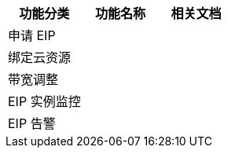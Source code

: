 // 产品功能

|===
|功能分类 |功能名称 |相关文档

|申请 EIP
|
|

|绑定云资源
|
|

|带宽调整
|
|

|EIP 实例监控
|
|

|EIP 告警
|
|

|===